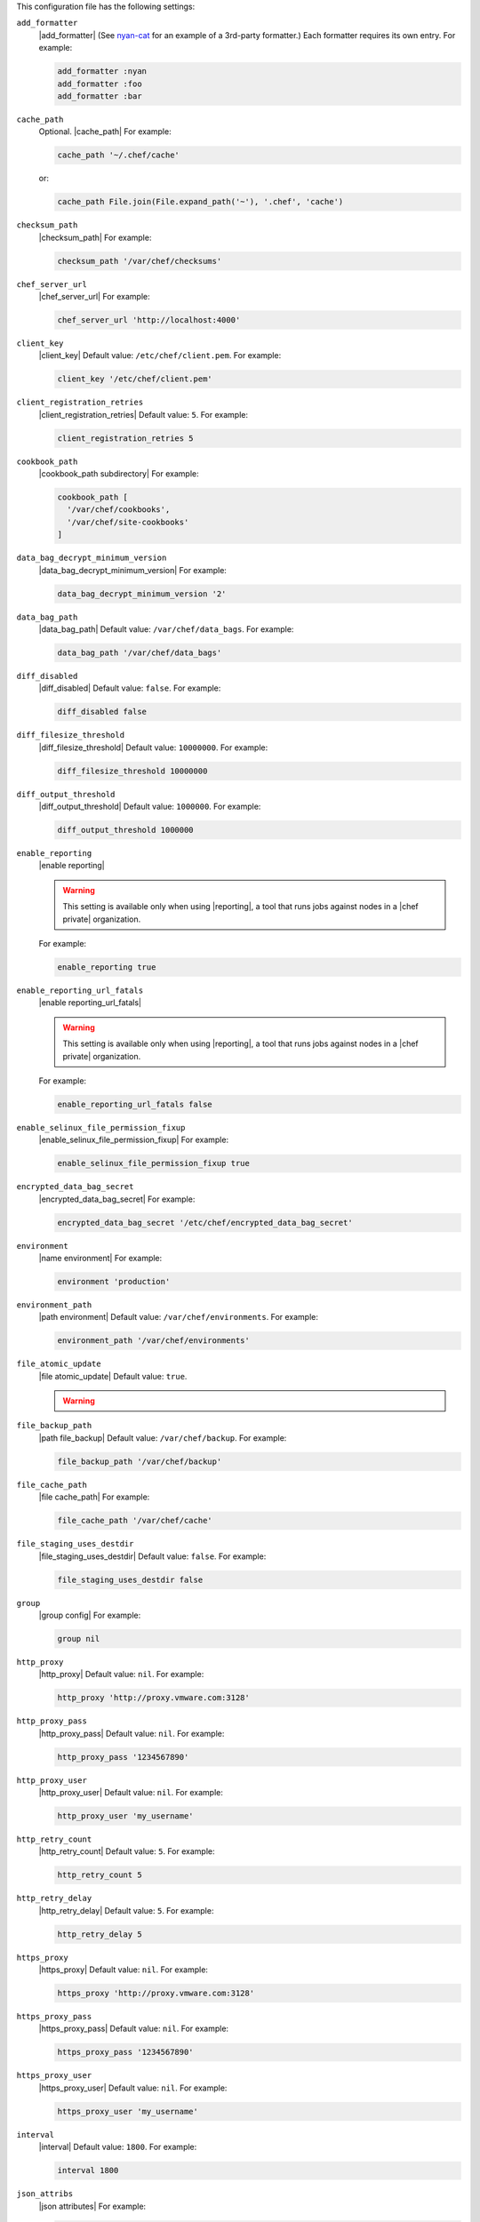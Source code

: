 .. The contents of this file may be included in multiple topics (using the includes directive).
.. The contents of this file should be modified in a way that preserves its ability to appear in multiple topics.


This configuration file has the following settings:

``add_formatter``
   |add_formatter| (See `nyan-cat <https://github.com/andreacampi/nyan-cat-chef-formatter>`_ for an example of a 3rd-party formatter.) Each formatter requires its own entry. For example:

   .. code-block:: ruby

      add_formatter :nyan
      add_formatter :foo
      add_formatter :bar

``cache_path``
   Optional. |cache_path| For example:

   .. code-block:: ruby

      cache_path '~/.chef/cache'
 
   or:

   .. code-block:: ruby

      cache_path File.join(File.expand_path('~'), '.chef', 'cache')

``checksum_path``
   |checksum_path| For example:

   .. code-block:: ruby

      checksum_path '/var/chef/checksums'

``chef_server_url``
   |chef_server_url| For example:

   .. code-block:: ruby

      chef_server_url 'http://localhost:4000'

``client_key``
   |client_key| Default value: ``/etc/chef/client.pem``. For example:

   .. code-block:: ruby

      client_key '/etc/chef/client.pem'

``client_registration_retries``
   |client_registration_retries| Default value: ``5``. For example:

   .. code-block:: ruby

      client_registration_retries 5

``cookbook_path``
   |cookbook_path subdirectory| For example:

   .. code-block:: ruby

      cookbook_path [ 
        '/var/chef/cookbooks', 
        '/var/chef/site-cookbooks' 
      ]

``data_bag_decrypt_minimum_version``
   |data_bag_decrypt_minimum_version| For example:

   .. code-block:: ruby

      data_bag_decrypt_minimum_version '2'

``data_bag_path``
   |data_bag_path| Default value: ``/var/chef/data_bags``. For example:

   .. code-block:: ruby

      data_bag_path '/var/chef/data_bags'

``diff_disabled``
   |diff_disabled| Default value: ``false``. For example:

   .. code-block:: ruby

      diff_disabled false

``diff_filesize_threshold``
   |diff_filesize_threshold| Default value: ``10000000``. For example:

   .. code-block:: ruby

      diff_filesize_threshold 10000000

``diff_output_threshold``
   |diff_output_threshold| Default value: ``1000000``. For example:

   .. code-block:: ruby

      diff_output_threshold 1000000

``enable_reporting``
   |enable reporting| 

   .. warning:: This setting is available only when using |reporting|, a tool that runs jobs against nodes in a |chef private| organization.

   For example:

   .. code-block:: ruby

      enable_reporting true

``enable_reporting_url_fatals``
   |enable reporting_url_fatals|

   .. warning:: This setting is available only when using |reporting|, a tool that runs jobs against nodes in a |chef private| organization.

   For example:

   .. code-block:: ruby

      enable_reporting_url_fatals false

``enable_selinux_file_permission_fixup``
   |enable_selinux_file_permission_fixup| For example:

   .. code-block:: ruby

      enable_selinux_file_permission_fixup true

``encrypted_data_bag_secret``
   |encrypted_data_bag_secret| For example:

   .. code-block:: ruby

      encrypted_data_bag_secret '/etc/chef/encrypted_data_bag_secret'

``environment``
   |name environment| For example:

   .. code-block:: ruby

      environment 'production'

``environment_path``
   |path environment| Default value: ``/var/chef/environments``. For example:

   .. code-block:: ruby

      environment_path '/var/chef/environments'

``file_atomic_update``
   |file atomic_update| Default value: ``true``.

   .. warning:: .. include:: ../../includes_notes/includes_notes_config_rb_no_file_atomic_update.rst

``file_backup_path``
   |path file_backup| Default value: ``/var/chef/backup``. For example:

   .. code-block:: ruby

      file_backup_path '/var/chef/backup'

``file_cache_path``
   |file cache_path| For example:

   .. code-block:: ruby

      file_cache_path '/var/chef/cache'

``file_staging_uses_destdir``
   |file_staging_uses_destdir| Default value: ``false``. For example:

   .. code-block:: ruby

      file_staging_uses_destdir false

``group``
   |group config| For example:

   .. code-block:: ruby

      group nil

``http_proxy``
   |http_proxy| Default value: ``nil``. For example:

   .. code-block:: ruby

      http_proxy 'http://proxy.vmware.com:3128'

``http_proxy_pass``
   |http_proxy_pass| Default value: ``nil``. For example:

   .. code-block:: ruby

      http_proxy_pass '1234567890'

``http_proxy_user``
   |http_proxy_user| Default value: ``nil``. For example:

   .. code-block:: ruby

      http_proxy_user 'my_username'

``http_retry_count``
   |http_retry_count| Default value: ``5``. For example:

   .. code-block:: ruby

      http_retry_count 5

``http_retry_delay``
   |http_retry_delay| Default value: ``5``. For example:

   .. code-block:: ruby

      http_retry_delay 5

``https_proxy``
   |https_proxy| Default value: ``nil``. For example:

   .. code-block:: ruby

      https_proxy 'http://proxy.vmware.com:3128'

``https_proxy_pass``
   |https_proxy_pass| Default value: ``nil``. For example:

   .. code-block:: ruby

      https_proxy_pass '1234567890'

``https_proxy_user``
   |https_proxy_user| Default value: ``nil``. For example:

   .. code-block:: ruby

      https_proxy_user 'my_username'

``interval``
   |interval| Default value: ``1800``. For example:

   .. code-block:: ruby

      interval 1800

``json_attribs``
   |json attributes| For example:

   .. code-block:: ruby

      json_attribs nil

``lockfile``
   |lockfile| For example:

   .. code-block:: ruby

      lockfile nil

``log_level``
   |log_level| Possible levels: ``:auto`` (default), ``:debug``, ``:info``, ``:warn``, ``:error``, or ``:fatal``. Default value: ``:warn`` (when a terminal is available) or ``:info`` (when a terminal is not available). For example:

   .. code-block:: ruby

      log_level :info

``log_location``
   |log_location| Possible values: ``/path/to/log_location``, ``STDOUT`` or ``STDERR``. The application log will specify the source as ``Chef``. Default value: ``STDOUT``. For example:

   .. code-block:: ruby

      log_location STDOUT

``no_lazy_load``
   |no_lazy_load| Default value: ``false``. For example:

   .. code-block:: ruby

      no_lazy_load false

``no_proxy``
   |no_proxy| Default value: ``nil``. For example:

   .. code-block:: ruby

      no_proxy '*.vmware.com,10.*'

``node_name``
   |name node| |name node_client_rb| For example:

   .. code-block:: ruby

      node_name 'mynode.example.com'

``node_path``
   |node_path| Default value: ``/var/chef/node``. For example:

   .. code-block:: ruby

      node_path '/var/chef/node'

``pid_file``
   |path pid_file| Default value: ``/tmp/name-of-executable.pid``. For example:

   .. code-block:: ruby

      pid_file '/tmp/chef-client.pid'

``rest_timeout``
   |timeout rest| For example:

   .. code-block:: ruby

      rest_timeout 300

``role_path``
   |path roles_chef| Default value: ``/var/chef/roles``. For example:

   .. code-block:: ruby

      role_path '/var/chef/roles'

``splay``
   |splay| Default value: ``nil``. For example:

   .. code-block:: ruby

      splay nil

``ssl_ca_file``
   |ssl_ca_file| For example:

   .. code-block:: ruby

      ssl_ca_file nil

``ssl_ca_path``
   |ssl_ca_path| For example:

   .. code-block:: ruby

      ssl_ca_path nil '/etc/ssl/certs'

``ssl_client_cert``
   |ssl_client_cert| For example:

   .. code-block:: ruby

      ssl_client_cert ''

``ssl_client_key``
   |ssl_client_key| For example:

   .. code-block:: ruby

      ssl_client_key ''

``ssl_verify_mode``
   |ssl_verify_mode|
       
   * |ssl_verify_mode_verify_none|
   * |ssl_verify_mode_verify_peer| This is the recommended setting.
       
   Depending on how |open ssl| is configured, the ``ssl_ca_path`` may need to be specified. For example:

   .. code-block:: ruby

      ssl_verify_mode :verify_peer

``syntax_check_cache_path``
   |syntax_check_cache_path|

``umask``
   |umask| Default value: ``0022``. For example:

   .. code-block:: ruby

      umask 0022

``user``
   |user chef_client| Default value: ``nil``. For example:

   .. code-block:: ruby

      user nil

``validation_client_name``
   |validation_client_name| For example:

   .. code-block:: ruby

      validation_client_name 'chef-validator'

``validation_key``
   |validation_key| Default value: ``/etc/chef/validation.pem``. For example:

   .. code-block:: ruby

      validation_key '/etc/chef/validation.pem'

``verbose_logging``
   |verbose_logging| Default value: ``nil``. For example, when ``verbose_logging`` is set to ``true`` or ``nil``:

   .. code-block:: bash

      [date] INFO: *** Chef 0.10.6.rc.1 ***
      [date] INFO: Setting the run_list 
                   to ["recipe[a-verbose-logging]"] from JSON
      [date] INFO: Run List is [recipe[a-verbose-logging]]
      [date] INFO: Run List expands to [a-verbose-logging]
      [date] INFO: Starting Chef Run for some_node
      [date] INFO: Running start handlers
      [date] INFO: Start handlers complete.
      [date] INFO: Loading cookbooks [test-verbose-logging]
      [date] INFO: Processing file[/tmp/a1] action create 
                   (a-verbose-logging::default line 20)
      [date] INFO: Processing file[/tmp/a2] action create 
                   (a-verbose-logging::default line 21)
      [date] INFO: Processing file[/tmp/a3] action create  
                   (a-verbose-logging::default line 22)
      [date] INFO: Processing file[/tmp/a4] action create  
                   (a-verbose-logging::default line 23)
      [date] INFO: Chef Run complete in 1.802127 seconds
      [date] INFO: Running report handlers
      [date] INFO: Report handlers complete

   When ``verbose_logging`` is set to ``false`` (for the same output):

   .. code-block:: bash

      [date] INFO: *** Chef 0.10.6.rc.1 ***
      [date] INFO: Setting the run_list 
                   to ["recipe[a-verbose-logging]"] from JSON
      [date] INFO: Run List is [recipe[a-verbose-logging]]
      [date] INFO: Run List expands to [a-verbose-logging]
      [date] INFO: Starting Chef Run for some_node
      [date] INFO: Running start handlers
      [date] INFO: Start handlers complete.
      [date] INFO: Loading cookbooks [a-verbose-logging]
      [date] INFO: Chef Run complete in 1.565369 seconds
      [date] INFO: Running report handlers
      [date] INFO: Report handlers complete

   Where in the examples above, ``[date]`` represents the date and time the long entry was created. For example: ``[Mon, 21 Nov 2011 09:37:39 -0800]``.

``whitelist``
   The path to the attribute file that contains the whitelist used by |push jobs|.

   .. warning:: This setting is available only when using |push jobs|, a tool that runs jobs against nodes in a |chef server| organization.
